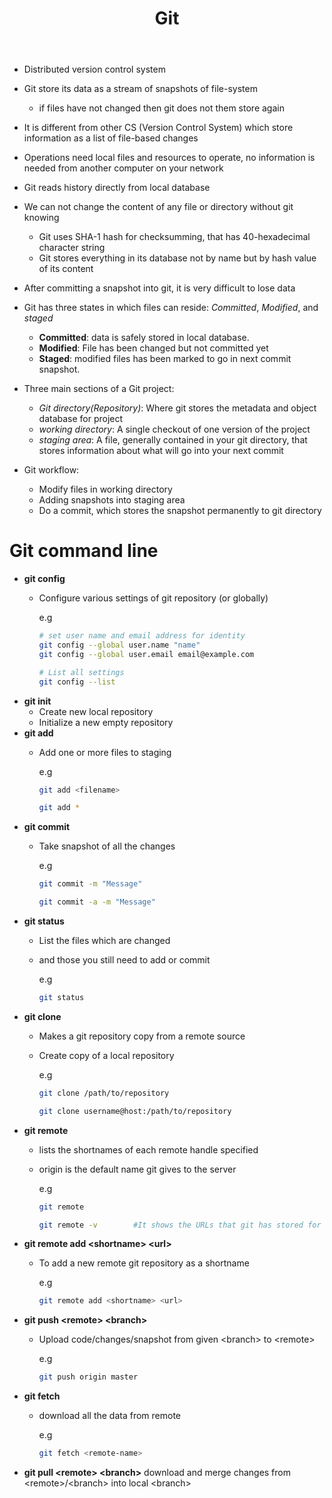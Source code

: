 #+title:Git 

  - Distributed version control system

  - Git store its data as a stream of snapshots of file-system
    - if files have not changed then git does not them store again

  - It is different from other CS (Version Control System) which store information as a list of file-based changes

  - Operations need local files and resources to operate, no information is needed from another computer on your network

  - Git reads history directly from local database

  - We can not change the content of any file or directory without git knowing
    - Git uses SHA-1 hash for checksumming, that has 40-hexadecimal character string
    - Git stores everything in its database not by name but by hash value of its content

  - After committing a snapshot into git, it is very difficult to lose data

  - Git has three states in which files can reside: /Committed/, /Modified/, and /staged/
    - *Committed*: data is safely stored in local database.
    - *Modified*: File has been changed but not committed yet
    - *Staged*: modified files has been marked to go in next commit snapshot.

  - Three main sections of a Git project:
    - /Git directory(Repository)/: Where git stores the metadata and object database for project
    - /working directory/: A single checkout of one version of the project
    - /staging area/: A file, generally contained in your git directory, that stores information about what will go into your next commit

  - Git workflow:
    - Modify files in working directory
    - Adding snapshots into staging area
    - Do a commit, which stores the snapshot permanently to git directory

* Git command line

 - *git config*
   - Configure various settings of git repository (or globally)
     
     e.g
     #+BEGIN_SRC bash
       # set user name and email address for identity
       git config --global user.name "name"
       git config --global user.email email@example.com

       # List all settings
       git config --list
     #+END_SRC

 - *git init*
   - Create new local repository
   - Initialize a new empty repository

 - *git add*
   - Add one or more files to staging

     e.g
     #+BEGIN_SRC bash
     git add <filename>

     git add *
     #+END_SRC

 - *git commit*
   - Take snapshot of all the changes

     e.g
     #+BEGIN_SRC bash
     git commit -m "Message"

     git commit -a -m "Message"
     #+END_SRC
 
 - *git status*
   - List the files which are changed
   - and those you still need to add or commit

     e.g
     #+BEGIN_SRC bash
     git status
     #+END_SRC

 - *git clone*
   - Makes a git repository copy from a remote source
   - Create copy of a local repository

     e.g
     #+BEGIN_SRC bash
     git clone /path/to/repository

     git clone username@host:/path/to/repository
     #+END_SRC

 - *git remote*
   - lists the shortnames of each remote handle specified
   - origin is the default name git gives to the server
	 
	 e.g
   #+BEGIN_SRC bash
	 git remote

	 git remote -v        #It shows the URLs that git has stored for the shortname to be used when reading and writing to that remote
	 #+END_SRC

 - *git remote add <shortname> <url>*
   - To add a new remote git repository as a shortname
	
	 e.g
	 #+BEGIN_SRC bash
	 git remote add <shortname> <url>
	 #+END_SRC

 - *git push <remote> <branch>*
   - Upload code/changes/snapshot from given <branch> to <remote>

	 e.g
	 #+BEGIN_SRC bash
	 git push origin master
	 #+END_SRC

 - *git fetch*
   - download all the data from remote 

	 e.g
	 #+BEGIN_SRC bash
	 git fetch <remote-name>
	 #+END_SRC

 - *git pull <remote> <branch>*
   download and merge changes from <remote>/<branch> into local <branch>

